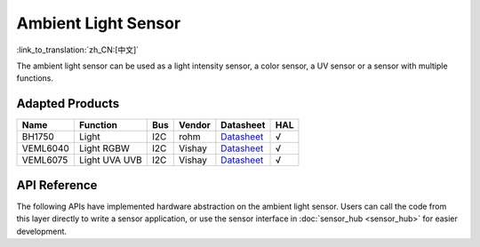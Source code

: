 Ambient Light Sensor
========================
:link_to_translation:`zh_CN:[中文]`

The ambient light sensor can be used as a light intensity sensor, a color sensor, a UV sensor or a sensor with multiple functions.

Adapted Products
---------------------

+------------+---------------------------------+-------+----------+-------------------------------------------------------------------------------------------------------+----------+
| Name       | Function                        | Bus   | Vendor   | Datasheet                                                                                             |HAL       |
+============+=================================+=======+==========+=======================================================================================================+==========+
| BH1750     | Light                           | I2C   | rohm     | `Datasheet <https://www.mouser.com/datasheet/2/348/bh1750fvi-e-186247.pdf>`__                         |  √       |
+------------+---------------------------------+-------+----------+-------------------------------------------------------------------------------------------------------+----------+
| VEML6040   | Light RGBW                      | I2C   | Vishay   | `Datasheet <https://www.vishay.com/docs/84276/veml6040.pdf>`__                                        |  √       |
+------------+---------------------------------+-------+----------+-------------------------------------------------------------------------------------------------------+----------+
| VEML6075   | Light UVA UVB                   | I2C   | Vishay   | `Datasheet <https://cdn.sparkfun.com/assets/3/c/3/2/f/veml6075.pdf>`__                                |  √       |
+------------+---------------------------------+-------+----------+-------------------------------------------------------------------------------------------------------+----------+

API Reference
---------------------

The following APIs have implemented hardware abstraction on the ambient light sensor. Users can call the code from this layer directly to write a sensor application, or use the sensor interface in :doc:`sensor_hub <sensor_hub>` for easier development.

.. include-build-file:: inc/light_sensor_hal.inc
